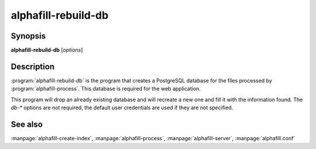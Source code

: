 alphafill-rebuild-db
====================

Synopsis
--------

**alphafill-rebuild-db** [*options*]

Description
-----------

:program:`alphafill-rebuild-db` is the program that creates a PostgreSQL database for the files processed by :program:`alphafill-process`. This database is required for the web application.

This program will drop an already existing database and will recreate a new one and fill it with the information found. The `db-*` options are not required, the default user credentials are used if they are not specified.

.. option:: --help

	Display the options allowed for this program.

.. option:: --version

	Display the version of this program.

.. option:: --verbose

	Use a more verbose output, printing status and progress information.

.. option:: --quiet

	Do not print any status or progress information.

.. option:: --config=configfile

	Use the file *configfile* to collection options. The default is to look for a file called *alphafill.conf* in the current directory and then in the directory */etc*. Use this option to override this and specify your own configuration file.

.. option:: --db-dir=dirname
	
	Directory containing the alphafilled data

.. option:: --pdb-dir=dirname
	
	Directory containing the mmCIF files for the PDB

.. option:: --structure-name-pattern=value
	
	Pattern for locating structure files.

	Default is ``${db-dir}/${id:0:2}/AF-${id}-F${chunk}-filled_v${version}.cif.gz``

.. option:: --metadata-name-pattern=value
	
	Pattern for locating metadata files.

	Default is ``${db-dir}/${id:0:2}/AF-${id}-F${chunk}-filled_v${version}.cif.json``

.. option:: --pdb-name-pattern=value
	
	Pattern for locating PDB files.

	Default is ``${pdb-dir}/${id:1:2}/${id}/${id}_final.cif``

.. option:: --db-dbname=name
	
	AlphaFill database name

.. option:: --db-user=name
	
	AlphaFill database owner

.. option:: --db-password=value
	
	AlphaFill database password

.. option:: --db-host=value
	
	AlphaFill database host

.. option:: --db-port=value
	
	AlphaFill database port

See also
--------

:manpage:`alphafill-create-index`, :manpage:`alphafill-process`, :manpage:`alphafill-server`, :manpage:`alphafill.conf`
